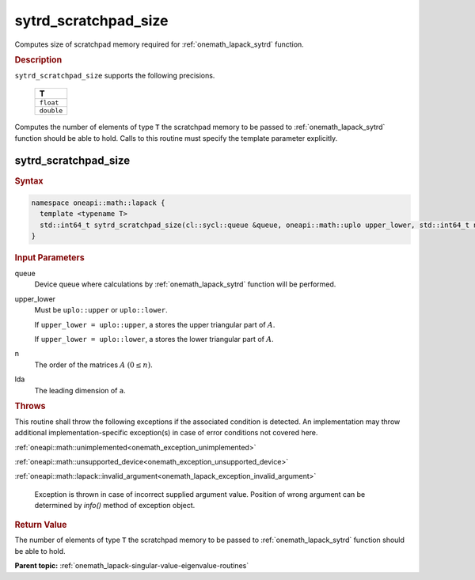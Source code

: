 .. SPDX-FileCopyrightText: 2019-2020 Intel Corporation
..
.. SPDX-License-Identifier: CC-BY-4.0

.. _onemath_lapack_sytrd_scratchpad_size:

sytrd_scratchpad_size
=====================

Computes size of scratchpad memory required for :ref:`onemath_lapack_sytrd` function.

.. container:: section

  .. rubric:: Description
         
``sytrd_scratchpad_size`` supports the following precisions.

     .. list-table:: 
        :header-rows: 1

        * -  T 
        * -  ``float`` 
        * -  ``double``

Computes the number of elements of type ``T`` the scratchpad memory to be passed to :ref:`onemath_lapack_sytrd` function should be able to hold.
Calls to this routine must specify the template parameter explicitly.

sytrd_scratchpad_size
---------------------

.. container:: section

  .. rubric:: Syntax
         
.. code-block:: cpp

    namespace oneapi::math::lapack {
      template <typename T>
      std::int64_t sytrd_scratchpad_size(cl::sycl::queue &queue, oneapi::math::uplo upper_lower, std::int64_t n, std::int64_t lda) 
    }

.. container:: section

  .. rubric:: Input Parameters

queue
   Device queue where calculations by :ref:`onemath_lapack_sytrd` function will be performed.

upper_lower
   Must be ``uplo::upper`` or ``uplo::lower``.

   If ``upper_lower = uplo::upper``, a stores the upper triangular
   part of :math:`A`.

   If ``upper_lower = uplo::lower``, a stores the lower triangular
   part of :math:`A`.

n
   The order of the matrices :math:`A` :math:`(0 \le n)`.

lda
   The leading dimension of ``a``.

.. container:: section

  .. rubric:: Throws
         
This routine shall throw the following exceptions if the associated condition is detected. An implementation may throw additional implementation-specific exception(s) in case of error conditions not covered here.

:ref:`oneapi::math::unimplemented<onemath_exception_unimplemented>`

:ref:`oneapi::math::unsupported_device<onemath_exception_unsupported_device>`

:ref:`oneapi::math::lapack::invalid_argument<onemath_lapack_exception_invalid_argument>`

   Exception is thrown in case of incorrect supplied argument value.
   Position of wrong argument can be determined by `info()` method of exception object.

.. container:: section

  .. rubric:: Return Value
         
The number of elements of type ``T`` the scratchpad memory to be passed to :ref:`onemath_lapack_sytrd` function should be able to hold.

**Parent topic:** :ref:`onemath_lapack-singular-value-eigenvalue-routines`


